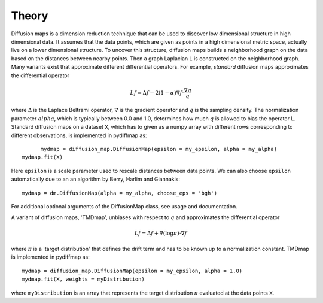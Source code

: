 =====
Theory
=====

Diffusion maps is a dimension reduction technique that can be used to discover low dimensional structure in high
dimensional data. It assumes that the data points, which are given as points in a high dimensional metric space,
actually live on a lower dimensional structure. To uncover this structure, diffusion maps builds a neighborhood graph
on the data based on the distances between nearby points. Then a graph Laplacian L is constructed on the neighborhood
graph. Many variants exist that approximate different differential operators. For example, *standard* diffusion maps
approximates the differential operator

.. math::

   Lf = \Delta f - 2(1-\alpha)\nabla f \cdot \frac{\nabla q}{q}


where :math:`\Delta` is the Laplace Beltrami operator, :math:`\nabla` is the gradient operator and :math:`q` is the
sampling density. The normalization parameter :math:`alpha`, which is typically between 0.0 and 1.0, determines how
much :math:`q` is allowed to bias the operator L.
Standard diffusion maps on a dataset ``X``, which has to given as a numpy array with different rows corresponding to
different observations, is implemented in pydiffmap as::

	mydmap = diffusion_map.DiffusionMap(epsilon = my_epsilon, alpha = my_alpha)
  mydmap.fit(X)

Here ``epsilon`` is a scale parameter used to rescale distances between data points. We can also choose ``epsilon``
automatically due to an an algorithm by Berry, Harlim and Giannakis::

  mydmap = dm.DiffusionMap(alpha = my_alpha, choose_eps = 'bgh')

For additional optional arguments of the DiffusionMap class, see usage and documentation.

A variant of diffusion maps, 'TMDmap', unbiases with respect to :math:`q` and approximates the differential operator

.. math::

  Lf = \Delta f + \nabla (\log\pi) \cdot \nabla f

where :math:`\pi` is a 'target distribution' that defines the drift term and has to be known up to a normalization
constant. TMDmap is implemented in pydiffmap as::

  mydmap = diffusion_map.DiffusionMap(epsilon = my_epsilon, alpha = 1.0)
  mydmap.fit(X, weights = myDistribution)

where ``myDistribution`` is an array that represents the target distribution :math:`\pi` evaluated at the data
points ``X``.
